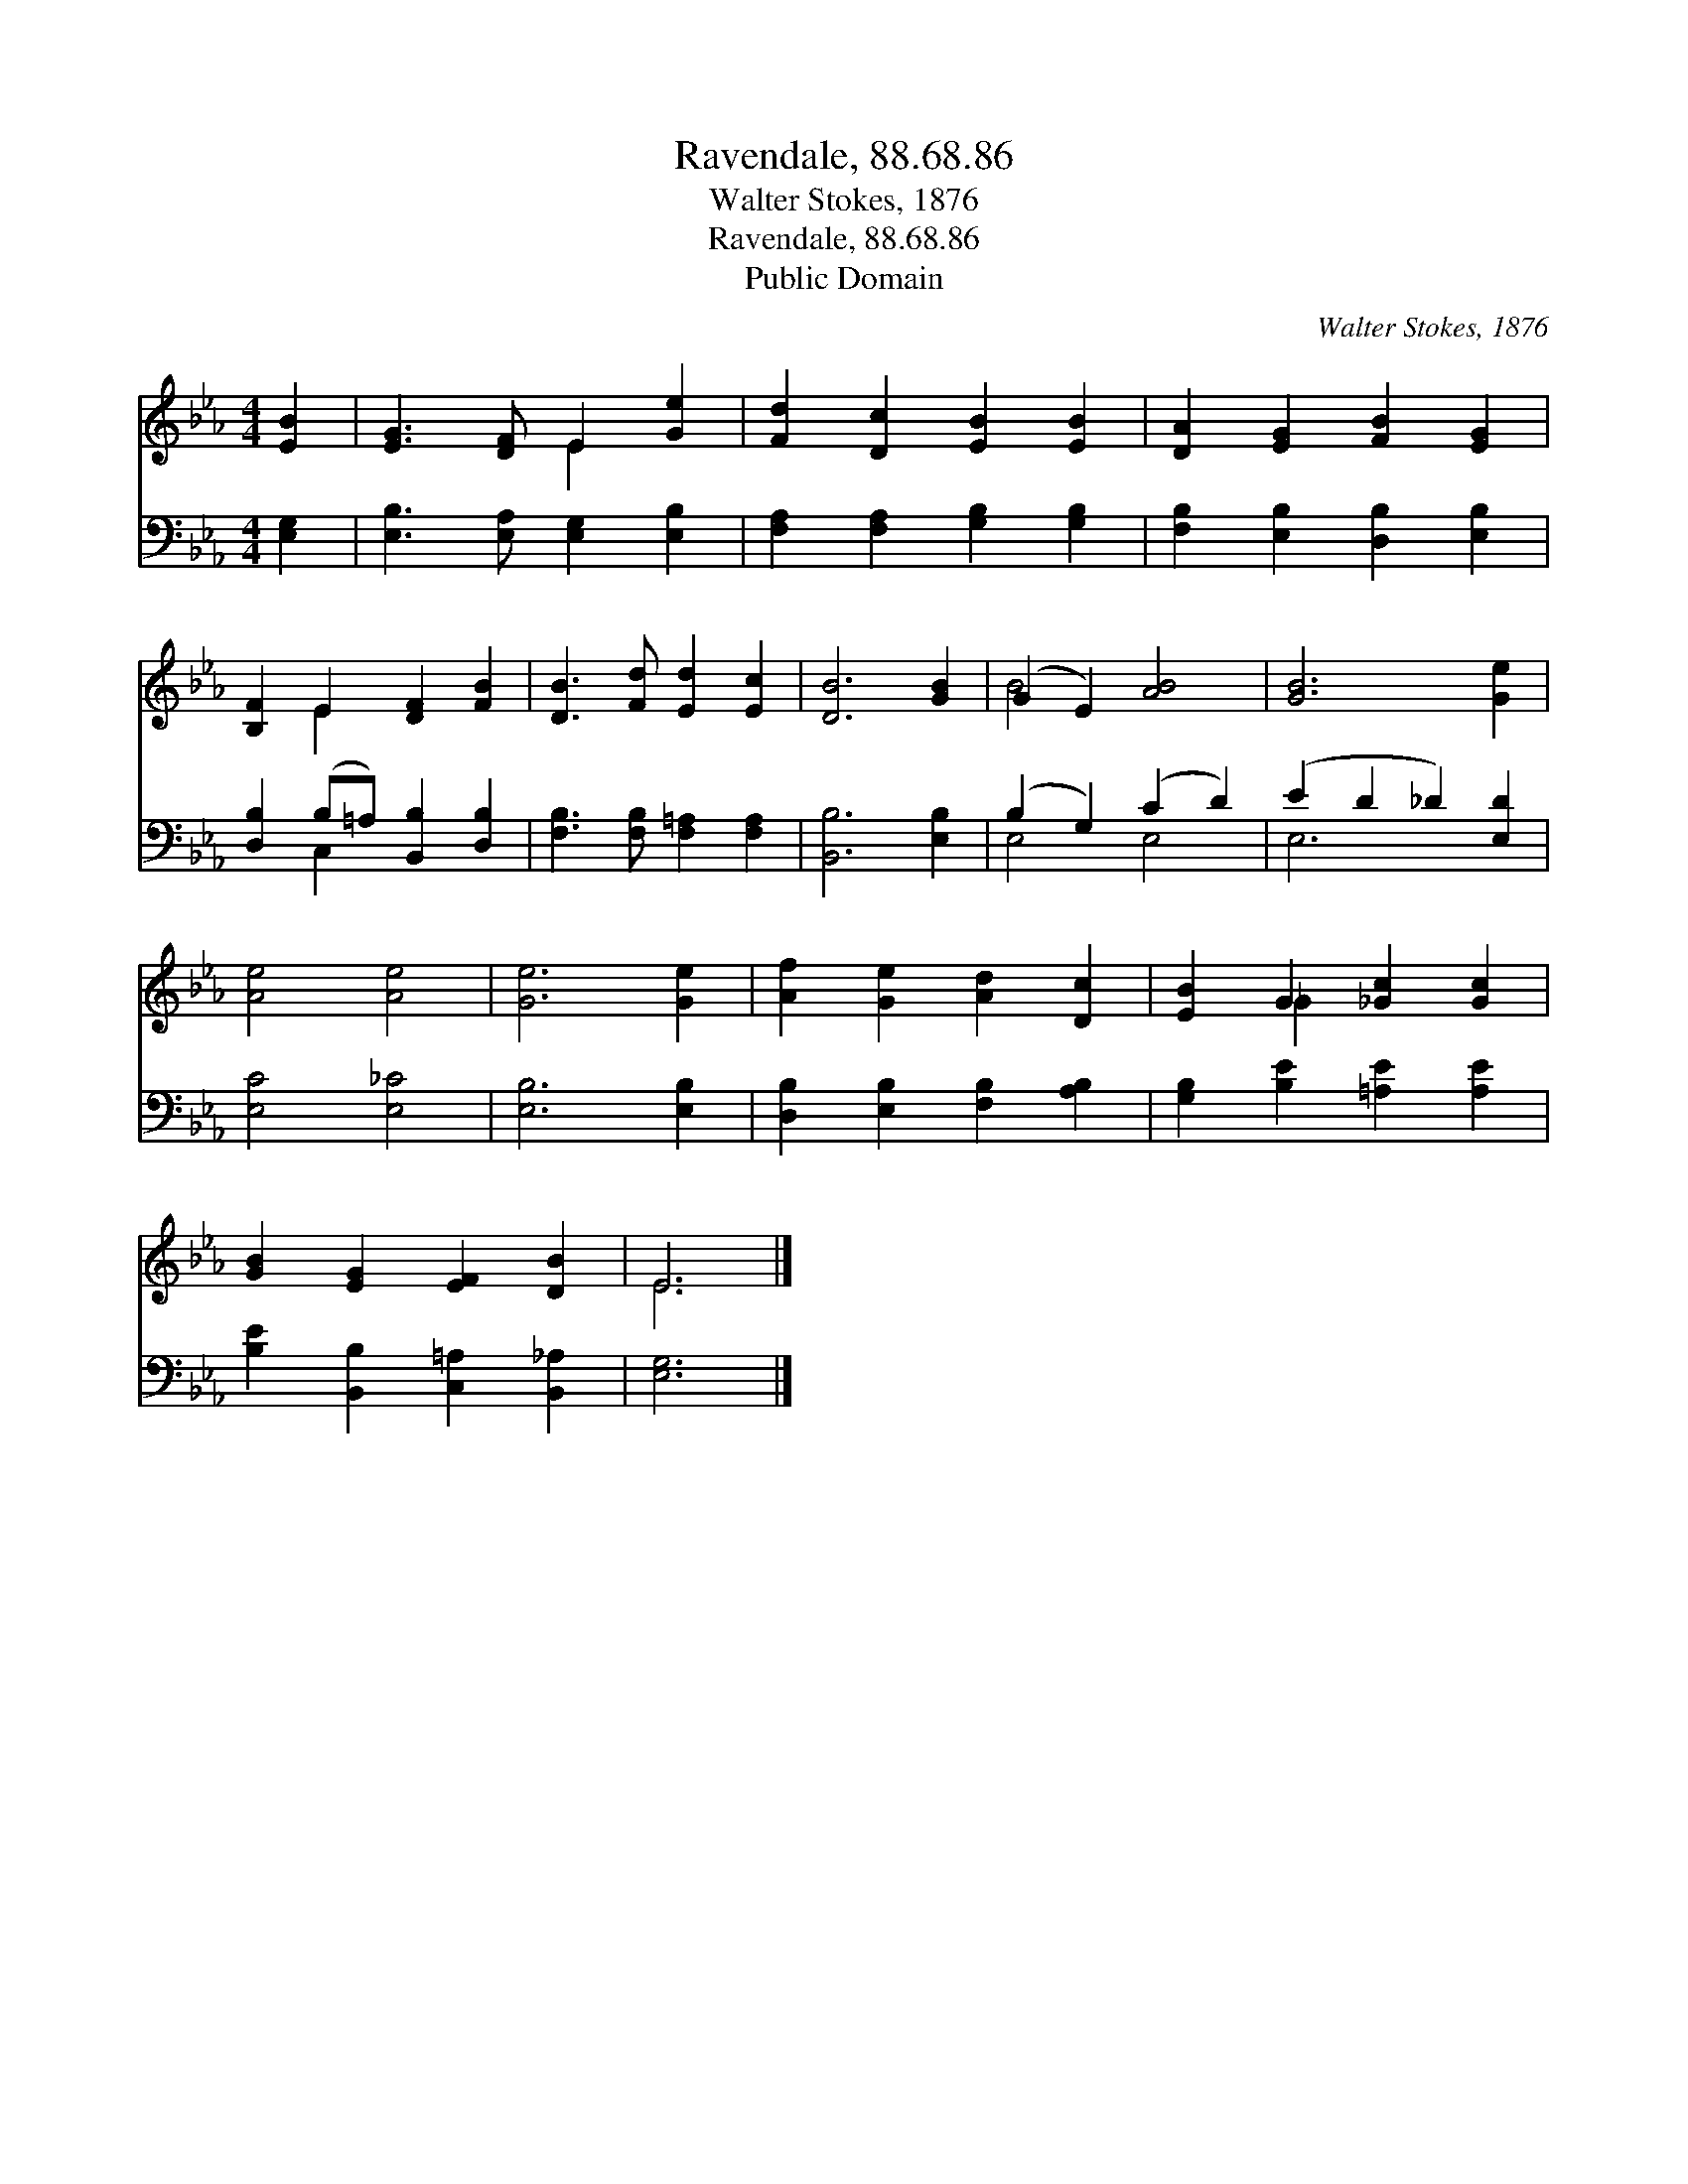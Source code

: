 X:1
T:Ravendale, 88.68.86
T:Walter Stokes, 1876
T:Ravendale, 88.68.86
T:Public Domain
C:Walter Stokes, 1876
Z:Public Domain
%%score ( 1 2 ) ( 3 4 )
L:1/8
M:4/4
K:Eb
V:1 treble 
V:2 treble 
V:3 bass 
V:4 bass 
V:1
 [EB]2 | [EG]3 [DF] E2 [Ge]2 | [Fd]2 [Dc]2 [EB]2 [EB]2 | [DA]2 [EG]2 [FB]2 [EG]2 | %4
 [B,F]2 E2 [DF]2 [FB]2 | [DB]3 [Fd] [Ed]2 [Ec]2 | [DB]6 [GB]2 | (G2 E2) [AB]4 | [GB]6 [Ge]2 | %9
 [Ae]4 [Ae]4 | [Ge]6 [Ge]2 | [Af]2 [Ge]2 [Ad]2 [Dc]2 | [EB]2 G2 [_Gc]2 [Gc]2 | %13
 [GB]2 [EG]2 [EF]2 [DB]2 | E6 |] %15
V:2
 x2 | x4 E2 x2 | x8 | x8 | x2 E2 x4 | x8 | x8 | B4 x4 | x8 | x8 | x8 | x8 | x2 _G2 x4 | x8 | E6 |] %15
V:3
 [E,G,]2 | [E,B,]3 [E,A,] [E,G,]2 [E,B,]2 | [F,A,]2 [F,A,]2 [G,B,]2 [G,B,]2 | %3
 [F,B,]2 [E,B,]2 [D,B,]2 [E,B,]2 | [D,B,]2 (B,=A,) [B,,B,]2 [D,B,]2 | %5
 [F,B,]3 [F,B,] [F,=A,]2 [F,A,]2 | [B,,B,]6 [E,B,]2 | (B,2 G,2) (C2 D2) | (E2 D2 _D2) [E,D]2 | %9
 [E,C]4 [E,_C]4 | [E,B,]6 [E,B,]2 | [D,B,]2 [E,B,]2 [F,B,]2 [A,B,]2 | %12
 [G,B,]2 [B,E]2 [=A,E]2 [A,E]2 | [B,E]2 [B,,B,]2 [C,=A,]2 [B,,_A,]2 | [E,G,]6 |] %15
V:4
 x2 | x8 | x8 | x8 | x2 C,2 x4 | x8 | x8 | E,4 E,4 | E,6 x2 | x8 | x8 | x8 | x8 | x8 | x6 |] %15

